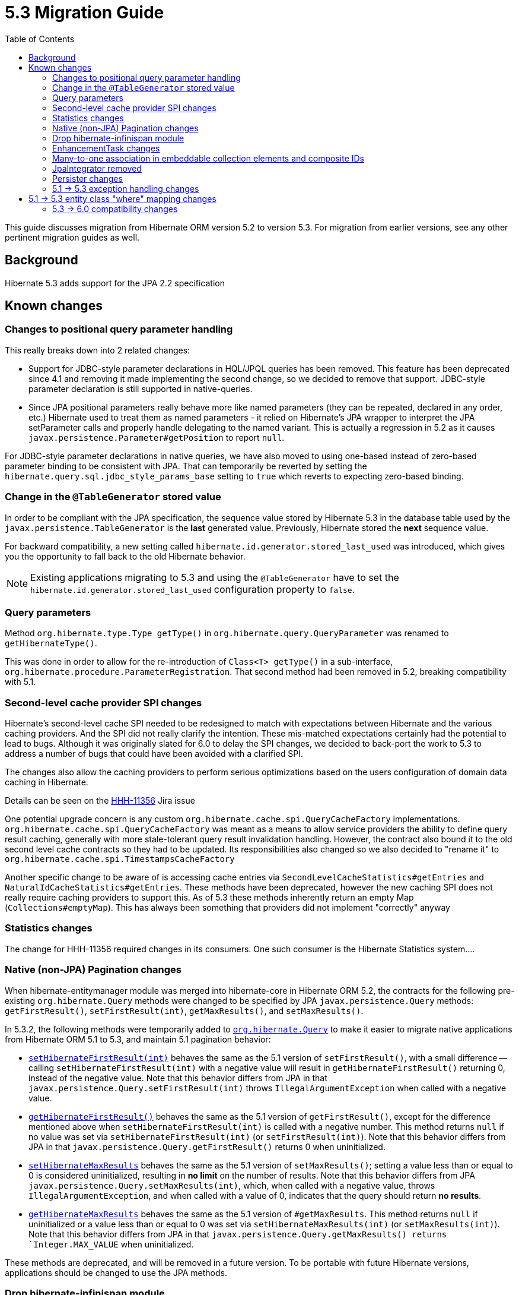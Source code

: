 = 5.3 Migration Guide
:toc:

This guide discusses migration from Hibernate ORM version 5.2 to version 5.3.  For migration from
earlier versions, see any other pertinent migration guides as well.

== Background

Hibernate 5.3 adds support for the JPA 2.2 specification


== Known changes

=== Changes to positional query parameter handling

This really breaks down into 2 related changes:

* Support for JDBC-style parameter declarations in HQL/JPQL queries has been removed.  This feature
    has been deprecated since 4.1 and removing it made implementing the second change, so we decided
    to remove that support.  JDBC-style parameter declaration is still supported in native-queries.
* Since JPA positional parameters really behave more like named parameters (they can be repeated,
    declared in any order, etc.) Hibernate used to treat them as named parameters - it relied on
    Hibernate's JPA wrapper to interpret the JPA setParameter calls and properly handle delegating to
    the named variant.  This is actually a regression in 5.2 as it causes
    `javax.persistence.Parameter#getPosition` to report `null`.

For JDBC-style parameter declarations in native queries, we have also moved to using one-based
instead of zero-based parameter binding to be consistent with JPA.  That can temporarily be
reverted by setting the `hibernate.query.sql.jdbc_style_params_base` setting to `true` which
reverts to expecting zero-based binding.


=== Change in the `@TableGenerator` stored value

In order to be compliant with the JPA specification, the sequence value stored by Hibernate 5.3 in the database table used by the `javax.persistence.TableGenerator`
is the *last* generated value. Previously, Hibernate stored the *next* sequence value.

For backward compatibility, a new setting called `hibernate.id.generator.stored_last_used` was introduced, which gives you the opportunity to fall back to the old Hibernate behavior.

[NOTE]
====
Existing applications migrating to 5.3 and using the `@TableGenerator` have to set the `hibernate.id.generator.stored_last_used` configuration property to `false`.
====

=== Query parameters

Method `org.hibernate.type.Type getType()` in `org.hibernate.query.QueryParameter` was renamed to `getHibernateType()`.

This was done in order to allow for the re-introduction of `Class<T> getType()` in a sub-interface, `org.hibernate.procedure.ParameterRegistration`. That second method had been removed in 5.2, breaking compatibility with 5.1.

=== Second-level cache provider SPI changes

Hibernate's second-level cache SPI needed to be redesigned to match with expectations between
Hibernate and the various caching providers.  And the SPI did not really clarify the intention.
These mis-matched expectations certainly had the potential to lead to bugs.  Although it was
originally slated for 6.0 to delay the SPI changes, we decided to back-port the work to
5.3 to address a number of bugs that could have been avoided with a clarified SPI.

The changes also allow the caching providers to perform serious optimizations based on
the users configuration of domain data caching in Hibernate.

Details can be seen on the https://hibernate.atlassian.net/browse/HHH-11356[HHH-11356] Jira issue

One potential upgrade concern is any custom `org.hibernate.cache.spi.QueryCacheFactory` implementations.
`org.hibernate.cache.spi.QueryCacheFactory` was meant as a means to allow service providers the
ability to define query result caching, generally with more stale-tolerant query result invalidation handling.
However, the contract also bound it to the old second level cache contracts so they had to be
updated.  Its responsibilities also changed so we also decided to "rename it" to
`org.hibernate.cache.spi.TimestampsCacheFactory`

Another specific change to be aware of is accessing cache entries via `SecondLevelCacheStatistics#getEntries`
and `NaturalIdCacheStatistics#getEntries`.  These methods have been deprecated, however the new
caching SPI does not really require caching providers to support this.  As of 5.3 these methods
inherently return an empty Map (`Collections#emptyMap`).  This has always been something that providers
did not implement "correctly" anyway


=== Statistics changes

The change for HHH-11356 required changes in its consumers.  One such consumer is the Hibernate
Statistics system....

=== Native (non-JPA) Pagination changes

When hibernate-entitymanager module was merged into hibernate-core in Hibernate ORM 5.2, the contracts for the 
following pre-existing `org.hibernate.Query` methods were changed to be specified by JPA `javax.persistence.Query` 
methods: `getFirstResult()`, `setFirstResult(int)`, `getMaxResults()`, and `setMaxResults()`.

In 5.3.2, the following methods were temporarily added to
http://docs.jboss.org/hibernate/orm/5.3/javadocs/org/hibernate/Query.html[`org.hibernate.Query`] to make it
easier to migrate native applications from Hibernate ORM 5.1 to 5.3, and maintain 5.1 pagination behavior:

* http://docs.jboss.org/hibernate/orm/5.3/javadocs/org/hibernate/Query.html#setHibernateFirstResult-int-[`setHibernateFirstResult(int)`] 
behaves the same as the 5.1 version of `setFirstResult()`, with a small difference -- calling 
`setHibernateFirstResult(int)` with a negative value will result in `getHibernateFirstResult()` returning 0, instead 
of the negative value. Note that this behavior differs from JPA in that `javax.persistence.Query.setFirstResult(int)` 
throws `IllegalArgumentException` when called with a negative value.
* http://docs.jboss.org/hibernate/orm/5.3/javadocs/org/hibernate/Query.html#getHibernateFirstResult--[`getHibernateFirstResult()`] 
behaves the same as the 5.1 version of `getFirstResult()`, except for the difference mentioned above when `setHibernateFirstResult(int)` is called with a negative number. This method returns `null` if no value was set 
via `setHibernateFirstResult(int)` (or `setFirstResult(int)`). Note that this behavior differs from JPA in that
`javax.persistence.Query.getFirstResult()` returns 0 when uninitialized.
* http://docs.jboss.org/hibernate/orm/5.3/javadocs/org/hibernate/Query.html#setHibernateMaxResults-int-[`setHibernateMaxResults`] 
behaves the same as the 5.1 version of `setMaxResults()`; setting a value less than or equal to 0 is 
considered uninitialized, resulting in *no limit* on the number of results. Note that this behavior differs 
from JPA `javax.persistence.Query.setMaxResults(int)`, which, when called with a negative value, 
throws `IllegalArgumentException`, and when called with a value of 0, indicates that the query should return 
*no results*.
* http://docs.jboss.org/hibernate/orm/5.3/javadocs/org/hibernate/Query.html#getHibernateMaxResults--[`getHibernateMaxResults`]
behaves the same as the 5.1 version of `#getMaxResults`. This method returns `null` if uninitialized or
a value less than or equal to 0 was set via `setHibernateMaxResults(int)` (or `setMaxResults(int)`).
Note that this behavior differs from JPA in that `javax.persistence.Query.getMaxResults() returns 
`Integer.MAX_VALUE` when uninitialized.

These methods are deprecated, and will be removed in a future version. To be portable with future Hibernate 
versions, applications should be changed to use the JPA methods.

=== Drop hibernate-infinispan module

Support for using Infinispan as a Hibernate 2nd-level cache provider has been moved to the Infinispan project so
the `hibernate-infinispan` module has been dropped.

A relocation pom which is pointing to `org.infinispan:infinispan-hibernate-cache` dependency is still generated,
therefore, avoiding the need of updating any library dependency.

[WARN]
====
The relocation pom may be dropped in a future release.
====


=== EnhancementTask changes

The API of the `org.hibernate.tool.enhance.EnhancementTask` Ant task was changed, specifically
the `#addFileset` method was dropped in favor of `#setBase` and `#setDir`

See details on the https://hibernate.atlassian.net/browse/HHH-11795[HHH-11795] Jira issue.

The main gist is that EnhancementTask was fixed (through a contribution) to actually work with
`Enhancer` from `BytecodeProvider`.  Previously it had not.  And part of fixing that required this
change.


=== Many-to-one association in embeddable collection elements and composite IDs

A bug introduced in 4.3 caused many-to-one associations in embeddable collection elements and
composite IDs to be eagerly fetched, even when explicitly mapped as lazy.

This bug does not affect many-to-one associations that are not in a composite ID or embeddable
collection element.

In 5.3.2, this bug was fixed. As a result, such associations will be fetched as specified
by their mappings.

Many-to-one associations mapped by using native HBM xml are lazy by default. In order to keep
the associations eager in 5.3.2 and later, mappings will need to explicitly specify that
they are non-lazy.

When mapped with annotations, many-to-one associations use `FetchType.EAGER` by default.
Starting in 5.3.2, if an association is mapped with `FetchType.LAZY`, the assocation will
be lazily fetched, as expected.

See details on the https://hibernate.atlassian.net/browse/HHH-12687[HHH-12687] Jira issue.

=== JpaIntegrator removed

JPA and native implementations of Hibernate event listeners were unified (see https://hibernate.atlassian.net/browse/HHH-11264)
making the `org.hibernate.jpa.event.spi.JpaIntegrator` no longer needed.

[NOTE]
====
Existing applications migrating to 5.3 with classes extending `org.hibernate.jpa.event.spi.JpaIntegrator` have to change these classes to implement the `org.hibernate.integrator.spi.Integrator` interface.
====

=== Persister changes

Due to changes to SPIs for persisters (in `org.hibernate.persister` package), custom persisters will need
to be updated to follow the new SPIs.

=== 5.1 -> 5.3 exception handling changes

In 5.3 (as well as 5.2), exception handling for a `SessionFactory` built via Hibernate's native
bootstrapping wraps or converts `HibernateException` according to the JPA specification unless the
operation is Hibernate-specific (e.g., `Session#save`, `Session#saveOrUpdate`).

In 5.3.3, a property was added, `hibernate.native_exception_handling_51_compliance`, which
indicates if exception handling for a `SessionFactory` built via Hibernate's native bootstrapping
should behave the same as native exception handling in Hibernate ORM 5.1. When set to `true`,
`HibernateException` will not be wrapped or converted according to the JPA specification. This
setting will be ignored for a `SessionFactory` built via JPA bootstrapping.

== 5.1 -> 5.3 entity class "where" mapping changes

Starting in 5.2.0, when an entity class uses annotations to map a "where" clause (i.e., `@Where(clause="...")`),
that "where" clause is taken into account when loading one-to-many and many-to-many associations.

Starting in 5.3.5, the same functionality applies to an entity's where clause mapped using hbm.xml
(e.g., `<entity ... where="..."/>)

In 5.3.7, a new property was added, `hibernate.use_entity_where_clause_for_collections`, that provides
control over whether the entity's "where" clause is taken into account when loading one-to-many or
many-to-many collections of that type of entity. The property is set to `true` by default. You can go
back to the previous behavior (ignoring the entity's mapped where clause) by setting
`hibernate.use_entity_where_clause_for_collections` to false.

=== 5.3 -> 6.0 compatibility changes

The original driving force behind these series of changes is an effort to be as proactive as possible
about designing compatibility between 5.3 and 6.0.

==== Type system changes

Use of NavigableRole, back-ported from 6.0 rather than plain String
